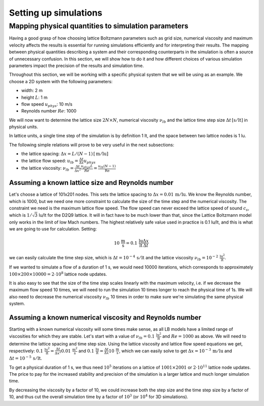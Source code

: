 Setting up simulations
======================

Mapping physical quantities to simulation parameters
----------------------------------------------------

Having a good grasp of how choosing lattice Boltzmann parameters such as grid size, numerical
viscosity and maximum velocity affects the results is essential for running simulations
efficiently and for interpreting their results.  The mapping between physical quantities
describing a system and their corresponding counterparts in the simulation is often
a source of unnecessary confusion.  In this section, we will show how to do it and
how different choices of various simulation parameters impact the precision of the
results and simulation time.

Throughout this section, we will be working with a specific physical system that
we will be using as an example.  We choose a 2D system with the following parameters:

* width: 2 m
* height :math:`L`: 1 m
* flow speed :math:`u_{phys}`: 10 m/s
* Reynolds number :math:`Re`: 1000

We will now want to determine the lattice size :math:`2N \times N`,
numerical viscosity :math:`\nu_{lb}` and the lattice time step size
:math:`\Delta t \,[\mathrm{s / lt}]` in physical units.

In lattice units, a single time step of the simulation is by definition 1 lt, and the
space between two lattice nodes is 1 lu.

The following simple relations will prove to be very useful in the next subsections:

* the lattice spacing: :math:`\Delta x = L / (N-1) \,[\mathrm{m / lu}]`
* the lattice flow speed: :math:`u_{lb} = \frac{\Delta t}{\Delta x} u_{phys}`
* the lattice viscosity: :math:`\nu_{lb} = \frac{\Delta t}{\Delta x^2} \frac{u_{phys} L}{Re} = \frac{u_{lb} (N-1) }{\mathrm{Re}}`

Assuming a known lattice size and Reynolds number
^^^^^^^^^^^^^^^^^^^^^^^^^^^^^^^^^^^^^^^^^^^^^^^^^
Let's choose a lattice of 101x201 nodes.  This sets the lattice
spacing to :math:`\Delta x = 0.01 \,\mathrm{m/lu}`.  We know the Reynolds number, which is 1000, but
we need one more constraint to calculate the size of the time step and the numerical
viscosity.  The constraint we need is the maximum lattice flow speed.  The flow speed
can never exceed the lattice speed of sound :math:`c_s`, which is :math:`1/\sqrt{3}` lu/lt
for the D2Q9 lattice.  It will in fact have to be much lower than that, since the
Lattice Boltzmann model only works in the limit of low Mach numbers.  The highest
relatively safe value used in practice is 0.1 lu/lt, and this is what we are going
to use for calculation.  Setting:

.. math:: 10 \,\mathrm{\frac{m}{s}} = 0.1 \,\mathrm{\frac{lu}{lt}} \frac{\Delta x}{\Delta t}

we can easily calculate the time step size, which is :math:`\Delta t = 10^{-4} \,\mathrm{s / lt}`
and the lattice viscosity :math:`\nu_{lb} = 10^{-2} \,\mathrm{\frac{lu^2}{lt}}`.

If we wanted to simulate a flow of a duration of 1 s, we would need 10000 iterations,
which corresponds to approximately
:math:`100 \times 200 \times 10000 = 2 \cdot 10^{8}` lattice node updates.

It is also easy to see that the size of the time step scales linearly with the maximum
velocity, i.e. if we decrease the maximum flow speed 10 times, we will need to run the
simulation 10 times longer to reach the physical time of 1s.  We will also need to decrease
the numerical viscosity :math:`\nu_{lb}` 10 times in order to make sure we're simulating the same
physical system.

Assuming a known numerical viscosity and Reynolds number
^^^^^^^^^^^^^^^^^^^^^^^^^^^^^^^^^^^^^^^^^^^^^^^^^^^^^^^^
Starting with a known numerical viscosity will some times make sense, as all
LB models have a limited range of viscosities for which they are stable.  Let's start
with a value of :math:`\nu_{lb} = 0.1 \,\mathrm{\frac{lu^2}{lt}}` and :math:`Re = 1000` as above.  We will need to determine
the lattice spacing and time step size.  Using the lattice viscosity and lattice flow
speed equations we get, respectively: :math:`0.1 \,\mathrm{\frac{lu^2}{lt}} = \frac{\Delta t}{\Delta x^2} 0.01 \,\mathrm{\frac{m^2}{s}}`
and :math:`0.1 \,\mathrm{\frac{lu}{lt}} = \frac{\Delta t}{\Delta x} 10 \,\mathrm{\frac{m}{s}}`, which we can easily solve to get
:math:`\Delta x = 10^{-3} \,\mathrm{m / lu}` and :math:`\Delta t = 10^{-5} \,\mathrm{s / lt}`.

To get a physical duration of 1 s, we thus need :math:`10^5` iterations on a lattice of
:math:`1001 \times 2001` or :math:`2 \cdot 10^{11}` lattice node updates.  The price
to pay for the increased stability and precision of the simulation is a larger lattice
and much longer simulation time.

By decreasing the viscosity by a factor of 10, we could increase both the step size
and the time step size by a factor of 10, and thus cut the overall simulation time
by a factor of :math:`10^3` (or :math:`10^4` for 3D simulations).


